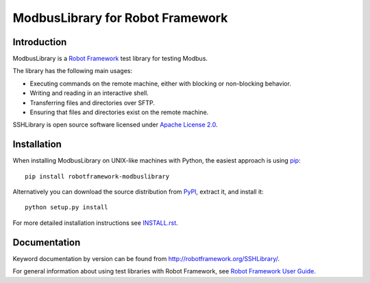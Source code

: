 ModbusLibrary for Robot Framework
=================================

Introduction
------------

ModbusLibrary is a `Robot Framework <http://robotframework.org>`__ test
library for testing Modbus.

The library has the following main usages:

- Executing commands on the remote machine, either with blocking or
  non-blocking behavior.
- Writing and reading in an interactive shell.
- Transferring files and directories over SFTP.
- Ensuring that files and directories exist on the remote machine.

SSHLibrary is open source software licensed under `Apache License 2.0
<http://www.apache.org/licenses/LICENSE-2.0.html>`__.

Installation
------------

When installing ModbusLibrary on UNIX-like machines with Python, the easiest
approach is using `pip <http://pip-installer.org>`__::

    pip install robotframework-modbuslibrary

Alternatively you can download the source distribution from `PyPI
<https://pypi.python.org/pypi/robotframework-modbuslibrary>`__, extract
it, and install it::

    python setup.py install

For more detailed installation instructions see `INSTALL.rst`__.

.. Using full URL here to make it work also on PyPI
__ https://github.com/robotframework/SSHLibrary/blob/master/INSTALL.rst

Documentation
-------------

Keyword documentation by version can be found from
http://robotframework.org/SSHLibrary/.

For general information about using test libraries with Robot Framework, see
`Robot Framework User Guide`__.

__ http://robotframework.org/robotframework/latest/RobotFrameworkUserGuide.html#using-test-libraries
